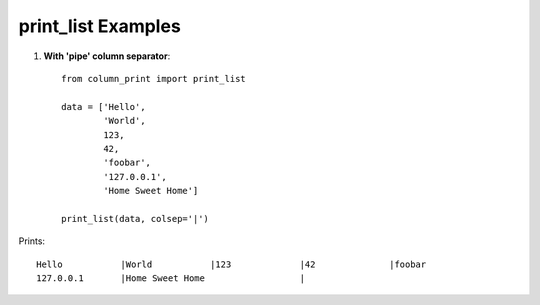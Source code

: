 .. _print_list-examples:

print_list Examples
===================

1. **With 'pipe' column separator**::

    from column_print import print_list

    data = ['Hello',
            'World',
            123,
            42,
            'foobar',
            '127.0.0.1',
            'Home Sweet Home']

    print_list(data, colsep='|')


Prints::

    Hello           |World           |123             |42              |foobar
    127.0.0.1       |Home Sweet Home                  |

